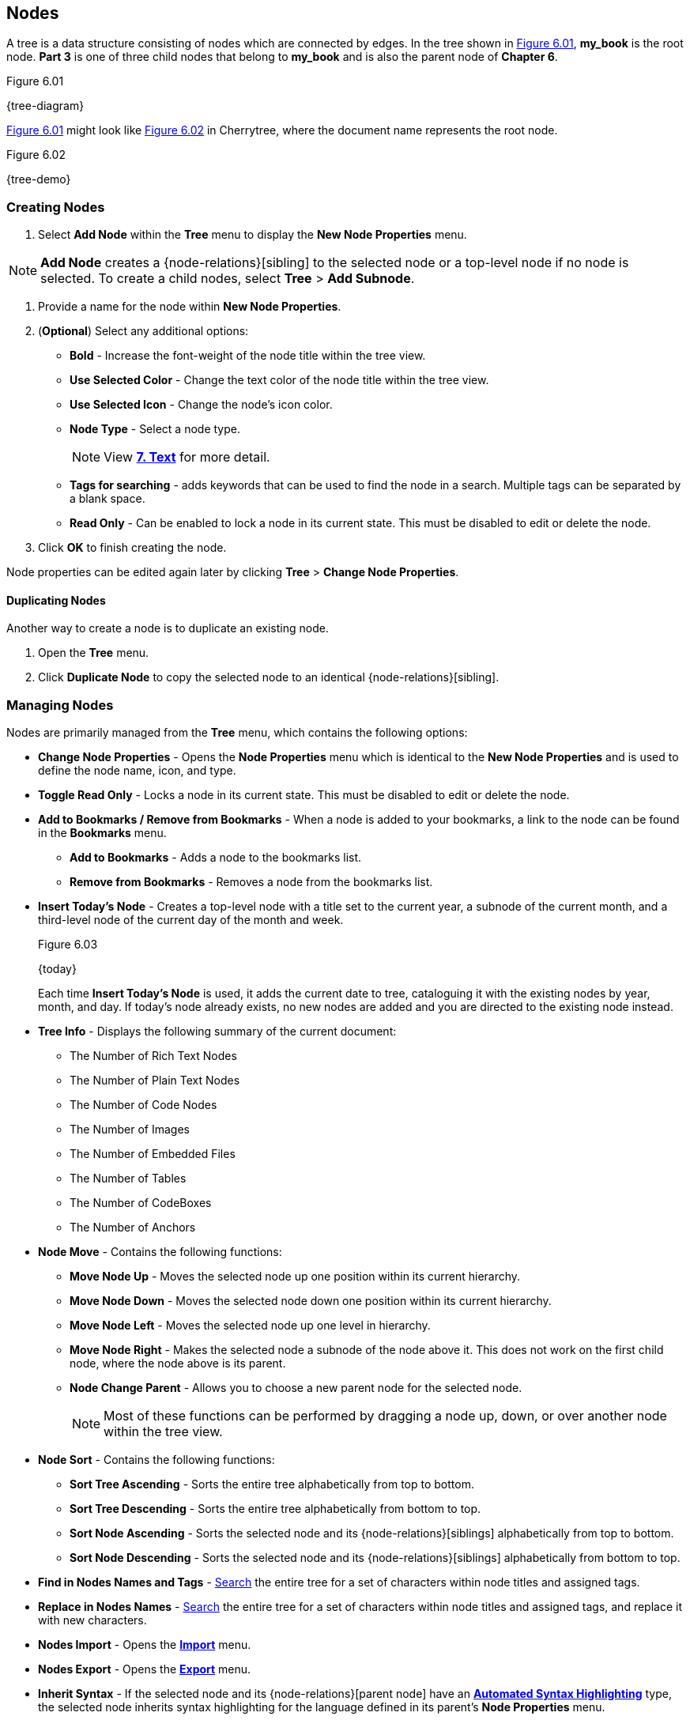== Nodes

A tree is a data structure consisting of nodes which are connected by edges. In the tree shown in <<figure-6.01>>, *my_book* is the root node. *Part 3* is one of three child nodes that belong to *my_book* and is also the parent node of *Chapter 6*. 

[[figure-6.01]]
.Figure 6.01
{tree-diagram}

<<figure-6.01>> might look like <<figure-6.02>> in Cherrytree, where the document name represents the root node.

[[figure-6.02]]
.Figure 6.02
{tree-demo}

=== Creating Nodes

[start=1]
. Select *Add Node* within the *Tree* menu to display the *New Node Properties* menu. 

NOTE: *Add Node* creates a {node-relations}[sibling] to the selected node or a top-level node if no node is selected. To create a child nodes, select *Tree* > *Add Subnode*.

.  Provide a name for the node within *New Node Properties*. 

. (*Optional*) Select any additional options:

** *Bold* - Increase the font-weight of the node title within the tree view.
** *Use Selected Color* - Change the text color of the node title within the tree view.
** *Use Selected Icon* - Change the node's icon color.
** *Node Type* - Select a node type. 
+
NOTE: View link:#_text[*7. Text*] for more detail.

** *Tags for searching* - adds keywords that can be used to find the node in a search. Multiple tags can be separated by a blank space.
** *Read Only* - Can be enabled to lock a node in its current state. This must be disabled to edit or delete the node.

. Click *OK* to finish creating the node.

Node properties can be edited again later by clicking *Tree* > *Change Node Properties*. 

==== Duplicating Nodes

Another way to create a node is to duplicate an existing node.
[start=1] 
. Open the *Tree* menu.
. Click *Duplicate Node* to copy the selected node to an identical {node-relations}[sibling].

=== Managing Nodes

Nodes are primarily managed from the *Tree* menu, which contains the following options:

* *Change Node Properties* - Opens the *Node Properties* menu which is identical to the *New Node Properties* and is used to define the node name, icon, and type.
* *Toggle Read Only* - Locks a node in its current state. This must be disabled to edit or delete the node.
* *Add to Bookmarks / Remove from Bookmarks* - When a node is added to your bookmarks, a link to the node can be found in the *Bookmarks* menu. 
** *Add to Bookmarks* - Adds a node to the bookmarks list.
** *Remove from Bookmarks* - Removes a node from the bookmarks list.
* *Insert Today's Node* - Creates a top-level node with a title set to the current year, a subnode of the current month, and a third-level node of the current day of the month and week. 
+
[[figure-6.03]]
.Figure 6.03
{today}
+
Each time *Insert Today's Node* is used, it adds the current date to tree, cataloguing it with the existing nodes by year, month, and day. If today's node already exists, no new nodes are added and you are directed to the existing node instead. 

* *Tree Info* - Displays the following summary of the current document:

** The Number of Rich Text Nodes
** The Number of Plain Text Nodes
** The Number of Code Nodes
** The Number of Images
** The Number of Embedded Files
** The Number of Tables
** The Number of CodeBoxes
** The Number of Anchors

* *Node Move* - Contains the following functions:

** *Move Node Up* - Moves the selected node up one position within its current hierarchy. 
** *Move Node Down* - Moves the selected node down one position within its current hierarchy.
** *Move Node Left* - Moves the selected node up one level in hierarchy.
** *Move Node Right* - Makes the selected node a subnode of the node above it. This does not work on the first child node, where the node above is its parent.
** *Node Change Parent* - Allows you to choose a new parent node for the selected node.
+
NOTE: Most of these functions can be performed by dragging a node up, down, or over another node within the tree view.

* *Node Sort* - Contains the following functions:

** *Sort Tree Ascending* - Sorts the entire tree alphabetically from top to bottom.
** *Sort Tree Descending* - Sorts the entire tree alphabetically from bottom to top.
** *Sort Node Ascending* - Sorts the selected node and its {node-relations}[siblings] alphabetically from top to bottom.
** *Sort Node Descending* - Sorts the selected node and its {node-relations}[siblings] alphabetically from bottom to top.
* *Find in Nodes Names and Tags* - link:#_search[Search] the entire tree for a set of characters within node titles and assigned tags.
* *Replace in Nodes Names* - link:#_search[Search] the entire tree for a set of characters within node titles and assigned tags, and replace it with new characters.
* *Nodes Import* - Opens the link:#_importing[*Import*] menu.
* *Nodes Export* - Opens the link:#_exporting[*Export*] menu.
* *Inherit Syntax* - If the selected node and its {node-relations}[parent node] have an link:#_text[*Automated Syntax Highlighting*] type, the selected node inherits syntax highlighting for the language defined in its parent's *Node Properties* menu.
* *Delete Node* - Removes the selected node from the tree.
+
IMPORTANT: This also deletes any {node-relations}[children] of the selected node.

* *Go Back* - Move backward once in your node selection history.
* *Go Forward* - Move forward once in your node selection history.
